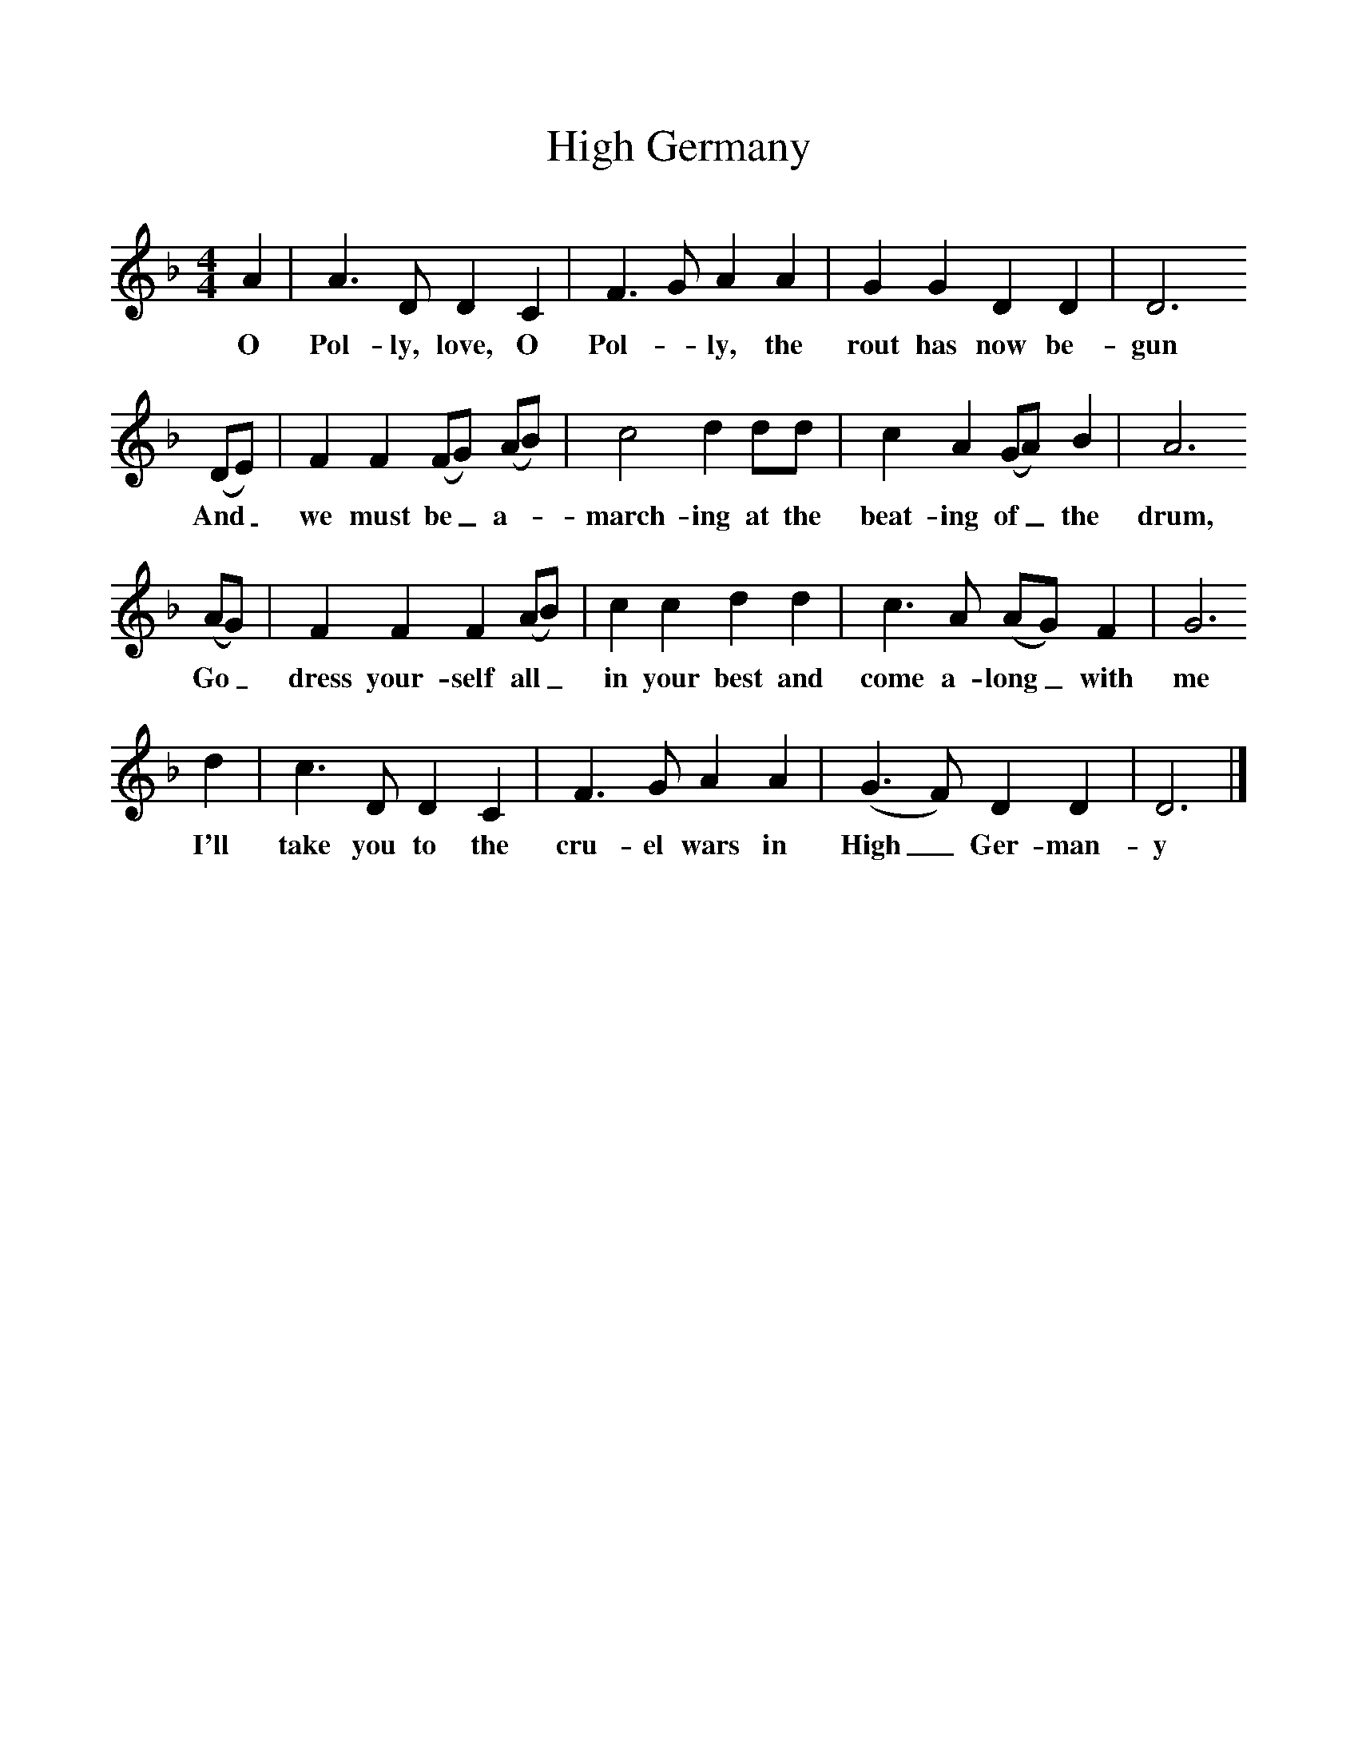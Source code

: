 %%scale 1
X:1     %Music
T:High Germany
B:Singing Together, Autumn 1966, BBC Publications
F:http://www.folkinfo.org/songs
M:4/4     %Meter
L:1/8     %
K:F
A2 |A3 D D2 C2 |F3 G A2 A2 |G2 G2 D2 D2 |D6
w:O Pol-ly, love, O Pol--ly, the rout has now be-gun
 (DE) |F2 F2 (FG) (AB) |c4 d2 dd |c2 A2 (GA) B2 | A6
w:And_ we must be_ a-_march-ing at the beat-ing of_ the drum,
(AG) |F2 F2 F2 (AB) |c2 c2 d2 d2 |c3 A (AG) F2 | G6
w:Go_ dress your-self all_ in your best and come a-long_ with me
d2 |c3 D D2 C2 |F3 G A2 A2 |(G3F) D2 D2 | D6  |]
w: I'll take you to the cru-el wars in High_ Ger-man-y